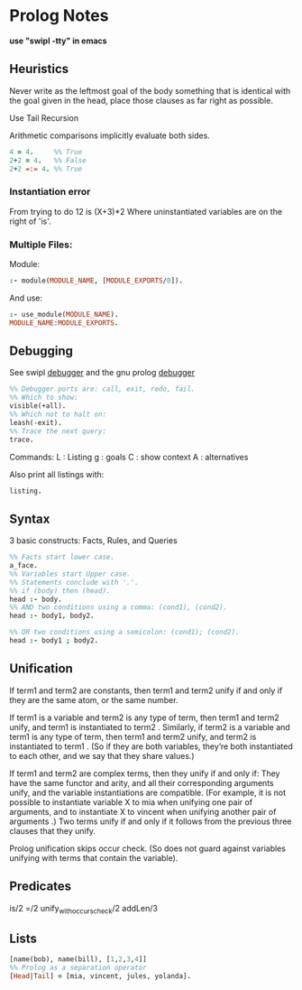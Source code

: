 * Prolog Notes
  *use "swipl -tty" in emacs*

** Heuristics 
   Never write as the leftmost goal of the body something that is 
   identical with the goal given in the head, place those clauses
   as far right as possible.

   Use Tail Recursion

   Arithmetic comparisons implicitly evaluate both sides.


   #+begin_src prolog
   4 = 4.     %% True
   2+2 = 4.   %% False
   2+2 =:= 4. %% True
   #+end_src


*** Instantiation error
    From trying to do 12 is (X+3)*2
    Where uninstantiated variables are on the right of 'is'.

*** Multiple Files:
    Module:
    #+begin_src prolog
    :- module(MODULE_NAME, [MODULE_EXPORTS/0]).
    #+end_src
    And use:
    #+begin_src prolog
    :- use_module(MODULE_NAME).
    MODULE_NAME:MODULE_EXPORTS.
    #+end_src
** Debugging
   See swipl [[http://www.swi-prolog.org/pldoc/man?section=debugoverview][debugger]] and the gnu prolog [[http://gprolog.univ-paris1.fr/manual/gprolog.html#Running-and-stopping-the-debugger][debugger]] 
   #+begin_src prolog
     %% Debugger ports are: call, exit, redo, fail.
     %% Which to show:
     visible(+all).
     %% Which not to halt on:
     leash(-exit).
     %% Trace the next query:
     trace.
   #+end_src

   Commands:
   L : Listing
   g : goals
   C : show context
   A : alternatives
   
   Also print all listings with:
   #+begin_src prolog
   listing.
   #+end_src



   

** Syntax
   3 basic constructs: Facts, Rules, and Queries
   #+begin_src prolog
     %% Facts start lower case.
     a_face.
     %% Variables start Upper case.
     %% Statements conclude with '.'.
     %% if (body) then (head).
     head :- body.
     %% AND two conditions using a comma: (cond1), (cond2).
     head :- body1, body2.

     %% OR two conditions using a semicolon: (cond1); (cond2).
     head :- body1 ; body2.
   #+end_src

** Unification

    If term1 and term2 are constants, then term1 and term2 unify if
    and only if they are the same atom, or the same number.

    If term1 is a variable and term2 is any type of term, then term1
    and term2 unify, and term1 is instantiated to term2 . Similarly,
    if term2 is a variable and term1 is any type of term, then term1
    and term2 unify, and term2 is instantiated to term1 . (So if they
    are both variables, they’re both instantiated to each other, and
    we say that they share values.)

    If term1 and term2 are complex terms, then they unify if and only if:
        They have the same functor and arity, and
        all their corresponding arguments unify, and
        the variable instantiations are compatible.
        (For example, it is not possible to instantiate variable X to mia when unifying one pair of arguments, and to instantiate X to vincent when unifying another pair of arguments .)
    Two terms unify if and only if it follows from the previous three clauses that they unify.

    Prolog unification skips occur check. (So does not guard against variables unifying with terms that 
    contain the variable).

** Predicates
   is/2
   =/2
   unify_with_occurs_check/2
   addLen/3


** Lists
   #+begin_src prolog
   [name(bob), name(bill), [1,2,3,4]]
   %% Prolog as a separation operator
   [Head|Tail] = [mia, vincent, jules, yolanda].
   #+end_src


